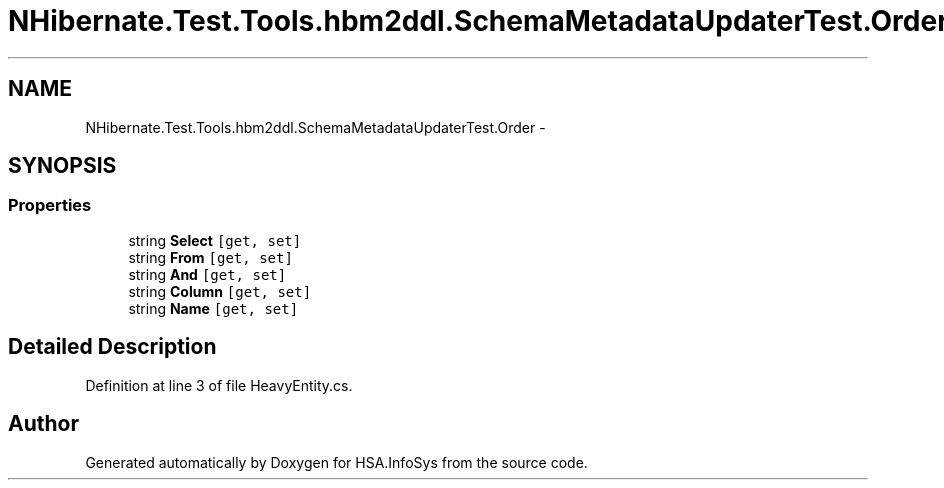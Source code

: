 .TH "NHibernate.Test.Tools.hbm2ddl.SchemaMetadataUpdaterTest.Order" 3 "Fri Jul 5 2013" "Version 1.0" "HSA.InfoSys" \" -*- nroff -*-
.ad l
.nh
.SH NAME
NHibernate.Test.Tools.hbm2ddl.SchemaMetadataUpdaterTest.Order \- 
.SH SYNOPSIS
.br
.PP
.SS "Properties"

.in +1c
.ti -1c
.RI "string \fBSelect\fP\fC [get, set]\fP"
.br
.ti -1c
.RI "string \fBFrom\fP\fC [get, set]\fP"
.br
.ti -1c
.RI "string \fBAnd\fP\fC [get, set]\fP"
.br
.ti -1c
.RI "string \fBColumn\fP\fC [get, set]\fP"
.br
.ti -1c
.RI "string \fBName\fP\fC [get, set]\fP"
.br
.in -1c
.SH "Detailed Description"
.PP 
Definition at line 3 of file HeavyEntity\&.cs\&.

.SH "Author"
.PP 
Generated automatically by Doxygen for HSA\&.InfoSys from the source code\&.
